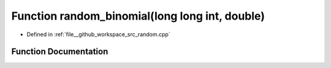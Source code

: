 .. _exhale_function_random_8cpp_1a4e7a8d4c70cb879b071d51ddec9a8b1f:

Function random_binomial(long long int, double)
===============================================

- Defined in :ref:`file__github_workspace_src_random.cpp`


Function Documentation
----------------------


.. doxygenfunction:: random_binomial(long long int, double)
   :project: GDSiMS